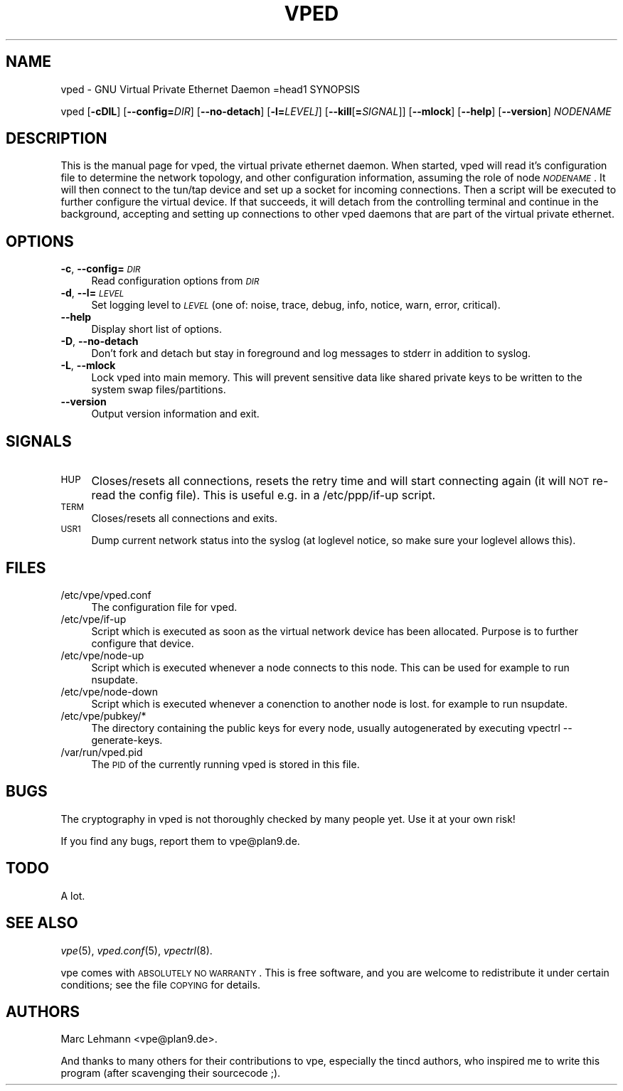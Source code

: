 .\" Automatically generated by Pod::Man v1.37, Pod::Parser v1.14
.\"
.\" Standard preamble:
.\" ========================================================================
.de Sh \" Subsection heading
.br
.if t .Sp
.ne 5
.PP
\fB\\$1\fR
.PP
..
.de Sp \" Vertical space (when we can't use .PP)
.if t .sp .5v
.if n .sp
..
.de Vb \" Begin verbatim text
.ft CW
.nf
.ne \\$1
..
.de Ve \" End verbatim text
.ft R
.fi
..
.\" Set up some character translations and predefined strings.  \*(-- will
.\" give an unbreakable dash, \*(PI will give pi, \*(L" will give a left
.\" double quote, and \*(R" will give a right double quote.  | will give a
.\" real vertical bar.  \*(C+ will give a nicer C++.  Capital omega is used to
.\" do unbreakable dashes and therefore won't be available.  \*(C` and \*(C'
.\" expand to `' in nroff, nothing in troff, for use with C<>.
.tr \(*W-|\(bv\*(Tr
.ds C+ C\v'-.1v'\h'-1p'\s-2+\h'-1p'+\s0\v'.1v'\h'-1p'
.ie n \{\
.    ds -- \(*W-
.    ds PI pi
.    if (\n(.H=4u)&(1m=24u) .ds -- \(*W\h'-12u'\(*W\h'-12u'-\" diablo 10 pitch
.    if (\n(.H=4u)&(1m=20u) .ds -- \(*W\h'-12u'\(*W\h'-8u'-\"  diablo 12 pitch
.    ds L" ""
.    ds R" ""
.    ds C` 
.    ds C' 
'br\}
.el\{\
.    ds -- \|\(em\|
.    ds PI \(*p
.    ds L" ``
.    ds R" ''
'br\}
.\"
.\" If the F register is turned on, we'll generate index entries on stderr for
.\" titles (.TH), headers (.SH), subsections (.Sh), items (.Ip), and index
.\" entries marked with X<> in POD.  Of course, you'll have to process the
.\" output yourself in some meaningful fashion.
.if \nF \{\
.    de IX
.    tm Index:\\$1\t\\n%\t"\\$2"
..
.    nr % 0
.    rr F
.\}
.\"
.\" For nroff, turn off justification.  Always turn off hyphenation; it makes
.\" way too many mistakes in technical documents.
.hy 0
.if n .na
.\"
.\" Accent mark definitions (@(#)ms.acc 1.5 88/02/08 SMI; from UCB 4.2).
.\" Fear.  Run.  Save yourself.  No user-serviceable parts.
.    \" fudge factors for nroff and troff
.if n \{\
.    ds #H 0
.    ds #V .8m
.    ds #F .3m
.    ds #[ \f1
.    ds #] \fP
.\}
.if t \{\
.    ds #H ((1u-(\\\\n(.fu%2u))*.13m)
.    ds #V .6m
.    ds #F 0
.    ds #[ \&
.    ds #] \&
.\}
.    \" simple accents for nroff and troff
.if n \{\
.    ds ' \&
.    ds ` \&
.    ds ^ \&
.    ds , \&
.    ds ~ ~
.    ds /
.\}
.if t \{\
.    ds ' \\k:\h'-(\\n(.wu*8/10-\*(#H)'\'\h"|\\n:u"
.    ds ` \\k:\h'-(\\n(.wu*8/10-\*(#H)'\`\h'|\\n:u'
.    ds ^ \\k:\h'-(\\n(.wu*10/11-\*(#H)'^\h'|\\n:u'
.    ds , \\k:\h'-(\\n(.wu*8/10)',\h'|\\n:u'
.    ds ~ \\k:\h'-(\\n(.wu-\*(#H-.1m)'~\h'|\\n:u'
.    ds / \\k:\h'-(\\n(.wu*8/10-\*(#H)'\z\(sl\h'|\\n:u'
.\}
.    \" troff and (daisy-wheel) nroff accents
.ds : \\k:\h'-(\\n(.wu*8/10-\*(#H+.1m+\*(#F)'\v'-\*(#V'\z.\h'.2m+\*(#F'.\h'|\\n:u'\v'\*(#V'
.ds 8 \h'\*(#H'\(*b\h'-\*(#H'
.ds o \\k:\h'-(\\n(.wu+\w'\(de'u-\*(#H)/2u'\v'-.3n'\*(#[\z\(de\v'.3n'\h'|\\n:u'\*(#]
.ds d- \h'\*(#H'\(pd\h'-\w'~'u'\v'-.25m'\f2\(hy\fP\v'.25m'\h'-\*(#H'
.ds D- D\\k:\h'-\w'D'u'\v'-.11m'\z\(hy\v'.11m'\h'|\\n:u'
.ds th \*(#[\v'.3m'\s+1I\s-1\v'-.3m'\h'-(\w'I'u*2/3)'\s-1o\s+1\*(#]
.ds Th \*(#[\s+2I\s-2\h'-\w'I'u*3/5'\v'-.3m'o\v'.3m'\*(#]
.ds ae a\h'-(\w'a'u*4/10)'e
.ds Ae A\h'-(\w'A'u*4/10)'E
.    \" corrections for vroff
.if v .ds ~ \\k:\h'-(\\n(.wu*9/10-\*(#H)'\s-2\u~\d\s+2\h'|\\n:u'
.if v .ds ^ \\k:\h'-(\\n(.wu*10/11-\*(#H)'\v'-.4m'^\v'.4m'\h'|\\n:u'
.    \" for low resolution devices (crt and lpr)
.if \n(.H>23 .if \n(.V>19 \
\{\
.    ds : e
.    ds 8 ss
.    ds o a
.    ds d- d\h'-1'\(ga
.    ds D- D\h'-1'\(hy
.    ds th \o'bp'
.    ds Th \o'LP'
.    ds ae ae
.    ds Ae AE
.\}
.rm #[ #] #H #V #F C
.\" ========================================================================
.\"
.IX Title "VPED 8"
.TH VPED 8 "2004-06-07" "1.7" "Virtual Private Ethernet"
.SH "NAME"
\&\f(CW\*(C`vped\*(C'\fR \- GNU Virtual Private Ethernet Daemon
=head1 SYNOPSIS
.PP
\&\f(CW\*(C`vped\*(C'\fR [\fB\-cDlL\fR] [\fB\-\-config=\fR\fIDIR\fR] [\fB\-\-no\-detach\fR] [\fB\-l=\fR\fILEVEL]\fR]
[\fB\-\-kill\fR[\fB=\fR\fISIGNAL\fR]] [\fB\-\-mlock\fR] [\fB\-\-help\fR] [\fB\-\-version\fR]
\&\fINODENAME\fR
.SH "DESCRIPTION"
.IX Header "DESCRIPTION"
This is the manual page for vped, the virtual private ethernet daemon.
When started, \f(CW\*(C`vped\*(C'\fR will read it's configuration file to determine the
network topology, and other configuration information, assuming the role
of node \fI\s-1NODENAME\s0\fR. It will then connect to the tun/tap device and set
up a socket for incoming connections.  Then a script will be executed to
further configure the virtual device.  If that succeeds, it will detach
from the controlling terminal and continue in the background, accepting
and setting up connections to other vped daemons that are part of the
virtual private ethernet.
.SH "OPTIONS"
.IX Header "OPTIONS"
.IP "\fB\-c\fR, \fB\-\-config=\fR\fI\s-1DIR\s0\fR" 4
.IX Item "-c, --config=DIR"
Read configuration options from \fI\s-1DIR\s0\fR
.IP "\fB\-d\fR, \fB\-\-l=\fR\fI\s-1LEVEL\s0\fR" 4
.IX Item "-d, --l=LEVEL"
Set logging level to \fI\s-1LEVEL\s0\fR (one of: noise, trace, debug, info, notice,
warn, error, critical).
.IP "\fB\-\-help\fR" 4
.IX Item "--help"
Display short list of options.
.IP "\fB\-D\fR, \fB\-\-no\-detach\fR" 4
.IX Item "-D, --no-detach"
Don't fork and detach but stay in foreground and log messages to stderr in
addition to syslog.
.IP "\fB\-L\fR, \fB\-\-mlock\fR" 4
.IX Item "-L, --mlock"
Lock \f(CW\*(C`vped\*(C'\fR into main memory.  This will prevent sensitive data like
shared private keys to be written to the system swap files/partitions.
.IP "\fB\-\-version\fR" 4
.IX Item "--version"
Output version information and exit.
.SH "SIGNALS"
.IX Header "SIGNALS"
.IP "\s-1HUP\s0" 4
.IX Item "HUP"
Closes/resets all connections, resets the retry time and will start connecting
again (it will \s-1NOT\s0 re-read the config file). This is useful e.g. in a
\&\f(CW\*(C`/etc/ppp/if\-up\*(C'\fR script.
.IP "\s-1TERM\s0" 4
.IX Item "TERM"
Closes/resets all connections and exits.
.IP "\s-1USR1\s0" 4
.IX Item "USR1"
Dump current network status into the syslog (at loglevel \f(CW\*(C`notice\*(C'\fR, so make
sure your loglevel allows this).
.SH "FILES"
.IX Header "FILES"
.ie n .IP "\*(C`/etc/vpe/vped.conf\*(C'" 4
.el .IP "\f(CW\*(C`/etc/vpe/vped.conf\*(C'\fR" 4
.IX Item "/etc/vpe/vped.conf"
The configuration file for \f(CW\*(C`vped\*(C'\fR.
.ie n .IP "\*(C`/etc/vpe/if\-up\*(C'" 4
.el .IP "\f(CW\*(C`/etc/vpe/if\-up\*(C'\fR" 4
.IX Item "/etc/vpe/if-up"
Script which is executed as soon as the virtual network device has been
allocated.  Purpose is to further configure that device.
.ie n .IP "\*(C`/etc/vpe/node\-up\*(C'" 4
.el .IP "\f(CW\*(C`/etc/vpe/node\-up\*(C'\fR" 4
.IX Item "/etc/vpe/node-up"
Script which is executed whenever a node connects to this node. This can
be used for example to run nsupdate.
.ie n .IP "\*(C`/etc/vpe/node\-down\*(C'" 4
.el .IP "\f(CW\*(C`/etc/vpe/node\-down\*(C'\fR" 4
.IX Item "/etc/vpe/node-down"
Script which is executed whenever a conenction to another node is lost.
for example to run nsupdate.
.ie n .IP "\*(C`/etc/vpe/pubkey/*\*(C'" 4
.el .IP "\f(CW\*(C`/etc/vpe/pubkey/*\*(C'\fR" 4
.IX Item "/etc/vpe/pubkey/*"
The directory containing the public keys for every node, usually
autogenerated by executing \f(CW\*(C`vpectrl \-\-generate\-keys\*(C'\fR.
.ie n .IP "\*(C`/var/run/vped.pid\*(C'" 4
.el .IP "\f(CW\*(C`/var/run/vped.pid\*(C'\fR" 4
.IX Item "/var/run/vped.pid"
The \s-1PID\s0 of the currently running \f(CW\*(C`vped\*(C'\fR is stored in this file.
.SH "BUGS"
.IX Header "BUGS"
The cryptography in vped is not thoroughly checked by many people yet. Use
it at your own risk!
.PP
If you find any bugs, report them to \f(CW\*(C`vpe@plan9.de\*(C'\fR.
.SH "TODO"
.IX Header "TODO"
A lot.
.SH "SEE ALSO"
.IX Header "SEE ALSO"
\&\fIvpe\fR\|(5), \fIvped.conf\fR\|(5), \fIvpectrl\fR\|(8).
.PP
vpe comes with \s-1ABSOLUTELY\s0 \s-1NO\s0 \s-1WARRANTY\s0.  This is free software, and you are
welcome to redistribute it under certain conditions; see the file \s-1COPYING\s0
for details.
.SH "AUTHORS"
.IX Header "AUTHORS"
Marc Lehmann \f(CW\*(C`<vpe@plan9.de>\*(C'\fR.
.PP
And thanks to many others for their contributions to vpe, especially the
tincd authors, who inspired me to write this program (after scavenging
their sourcecode ;).
